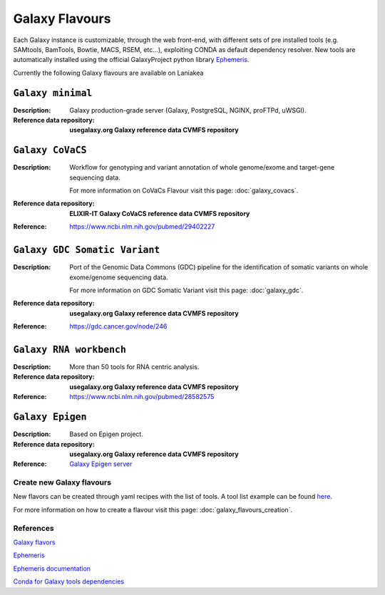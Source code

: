 Galaxy Flavours
================

Each Galaxy instance is customizable, through the web front-end, with different sets of pre installed tools (e.g. SAMtools, BamTools, Bowtie, MACS, RSEM, etc...), exploiting CONDA as default dependency resolver. New tools are automatically installed using the official GalaxyProject python library `Ephemeris <https://ephemeris.readthedocs.io/en/latest/index.html>`_.

Currently the following Galaxy flavours are available on Laniakea

------------------
``Galaxy minimal``
------------------

:Description:
	Galaxy production-grade server (Galaxy, PostgreSQL, NGINX, proFTPd, uWSGI).

:Reference data repository:
	**usegalaxy.org Galaxy reference data CVMFS repository**

-----------------
``Galaxy CoVaCS``
-----------------

:Description:
	Workflow for genotyping and variant annotation of whole genome/exome and target-gene sequencing data.

        For more information on CoVaCs Flavour visit this page: :doc:`galaxy_covacs`.

:Reference data repository:
        **ELIXIR-IT Galaxy CoVaCS reference data CVMFS repository**

:Reference:
	https://www.ncbi.nlm.nih.gov/pubmed/29402227

------------------------------
``Galaxy GDC Somatic Variant``
------------------------------

:Description:
	Port of the Genomic Data Commons (GDC) pipeline for the identification of somatic variants on whole exome/genome sequencing data.

	For more information on GDC Somatic Variant visit this page: :doc:`galaxy_gdc`.

:Reference data repository:
        **usegalaxy.org Galaxy reference data CVMFS repository**

:Reference:
	https://gdc.cancer.gov/node/246

------------------------
``Galaxy RNA workbench``
------------------------

:Description:
	More than 50 tools for RNA centric analysis.

:Reference data repository:
        **usegalaxy.org Galaxy reference data CVMFS repository**

:Reference:
	https://www.ncbi.nlm.nih.gov/pubmed/28582575

-----------------
``Galaxy Epigen``
-----------------

:Description:
	Based on Epigen project.

:Reference data repository:
        **usegalaxy.org Galaxy reference data CVMFS repository**

:Reference:
	`Galaxy Epigen server <http://159.149.160.87/galaxy>`_

Create new Galaxy flavours
--------------------------

New flavors can be created through yaml recipes with the list of tools. A tool list example can be found `here <https://raw.githubusercontent.com/indigo-dc/Galaxy-flavors-recipes/master/galaxy-testing/galaxy-testing-tool-list.yml>`_.

For more information on how to create a flavour visit this page: :doc:`galaxy_flavours_creation`.

References
----------

`Galaxy flavors <https://github.com/bgruening/docker-galaxy-stable#Extending-the-Docker-Image>`_

`Ephemeris <https://ephemeris.readthedocs.io/en/latest/>`_

`Ephemeris documentation <https://github.com/galaxyproject/ephemeris>`_

`Conda for Galaxy tools dependencies <https://docs.galaxyproject.org/en/master/admin/conda_faq.html>`_
